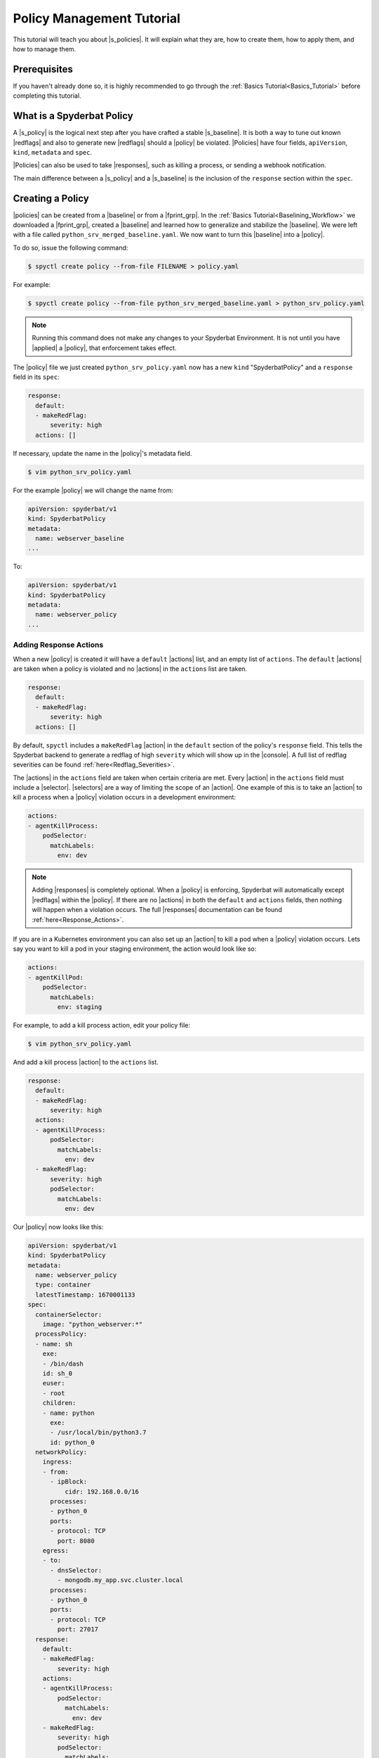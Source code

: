 .. _Policy_Management:

==========================
Policy Management Tutorial
==========================

This tutorial will teach you about |s_policies|. It will explain what they are,
how to create them, how to apply them, and how to manage them.

Prerequisites
=============

If you haven't already done so, it is highly recommended to go through the
:ref:`Basics Tutorial<Basics_Tutorial>` before completing this tutorial.

What is a Spyderbat Policy
==========================

A |s_policy| is the logical next step after you have crafted a stable |s_baseline|. It is both a
way to tune out known |redflags| and also to generate new |redflags| should a |policy| be violated.
|Policies| have four fields, ``apiVersion``, ``kind``, ``metadata`` and ``spec``. 

|Policies| can also be used to take |responses|, such as killing a process, or sending a webhook notification.

The main difference between a |s_policy| and a |s_baseline| is the inclusion of the ``response`` section
within the ``spec``.

Creating a Policy
=================

|policies| can be created from a |baseline| or from a |fprint_grp|. In the
:ref:`Basics Tutorial<Baselining_Workflow>` we downloaded a |fprint_grp|, created a
|baseline| and learned how to generalize and stabilize the |baseline|. We were left
with a file called ``python_srv_merged_baseline.yaml``. We now want to turn this |baseline|
into a |policy|.

To do so, issue the following command:

.. code-block:: console

    $ spyctl create policy --from-file FILENAME > policy.yaml

For example:

.. code-block:: console

    $ spyctl create policy --from-file python_srv_merged_baseline.yaml > python_srv_policy.yaml

.. note:: 
    Running this command does not make any changes to your Spyderbat Environment. It is not until
    you have |applied| a |policy|, that enforcement takes effect.

The |policy| file we just created ``python_srv_policy.yaml`` now has a new ``kind`` "SpyderbatPolicy"
and a ``response`` field in its ``spec``:

.. code-block:: yaml

    response:
      default:
      - makeRedFlag:
          severity: high
      actions: []

If necessary, update the name in the |policy|'s metadata field.

.. code-block:: console

    $ vim python_srv_policy.yaml

For the example |policy| we will change the name from:

.. code-block:: yaml

    apiVersion: spyderbat/v1
    kind: SpyderbatPolicy
    metadata:
      name: webserver_baseline
    ...

To:

.. code-block:: yaml

    apiVersion: spyderbat/v1
    kind: SpyderbatPolicy
    metadata:
      name: webserver_policy
    ...

Adding Response Actions
------------------------------

When a new |policy| is created it will have a ``default`` |actions| list, and an empty list of ``actions``.
The ``default`` |actions| are taken when a policy is violated and no |actions| in the ``actions`` list are taken. 

.. code-block:: yaml

    response:
      default:
      - makeRedFlag:
          severity: high
      actions: []

By default, ``spyctl`` includes a ``makeRedFlag`` |action| in the ``default`` section of the policy's ``response`` field.
This tells the Spyderbat backend to generate a redflag of high ``severity`` which will show up in the |console|.
A full list of redflag severities can be found :ref:`here<Redflag_Severities>`.

The |actions| in the ``actions`` field are taken when certain criteria are met. Every |action| in the ``actions`` field
must include a |selector|. |selectors| are a way of limiting the scope of an |action|. 
One example of this is to take an |action| to kill a process when a |policy| violation occurs in a
development environment:

.. code-block:: yaml

    actions:
    - agentKillProcess:
        podSelector:
          matchLabels:
            env: dev

.. note:: 
    Adding |responses| is completely optional. When a |policy| is enforcing,
    Spyderbat will automatically except |redflags| within the |policy|. If there
    are no |actions| in both the ``default`` and ``actions`` fields, then nothing
    will happen when a violation occurs. The full
    |responses| documentation can be found :ref:`here<Response_Actions>`.

If you are in a Kubernetes environment you can also set up an |action| to kill a pod when a |policy| violation occurs.
Lets say you want to kill a pod in your staging environment, the action would look like so:

.. code-block:: yaml

    actions:
    - agentKillPod:
        podSelector:
          matchLabels:
            env: staging

For example, to add a kill process action, edit your policy file:

.. code-block:: console

    $ vim python_srv_policy.yaml

And add a kill process |action| to the ``actions`` list.

.. code-block:: yaml

    response:
      default:
      - makeRedFlag:
          severity: high
      actions:
      - agentKillProcess:
          podSelector:
            matchLabels:
              env: dev
      - makeRedFlag:
          severity: high
          podSelector:
            matchLabels:
              env: dev


Our |policy| now looks like this:

.. code-block:: yaml

    apiVersion: spyderbat/v1
    kind: SpyderbatPolicy
    metadata:
      name: webserver_policy
      type: container
      latestTimestamp: 1670001133
    spec:
      containerSelector:
        image: "python_webserver:*"
      processPolicy:
      - name: sh
        exe:
        - /bin/dash
        id: sh_0
        euser:
        - root
        children:
        - name: python
          exe:
          - /usr/local/bin/python3.7
          id: python_0
      networkPolicy:
        ingress:
        - from:
          - ipBlock:
              cidr: 192.168.0.0/16
          processes:
          - python_0
          ports:
          - protocol: TCP
            port: 8080
        egress:
        - to:
          - dnsSelector:
            - mongodb.my_app.svc.cluster.local
          processes:
          - python_0
          ports:
          - protocol: TCP
            port: 27017
      response:
        default:
        - makeRedFlag:
            severity: high
        actions:
        - agentKillProcess:
            podSelector:
              matchLabels:
                env: dev
        - makeRedFlag:
            severity: high
            podSelector:
              matchLabels:
                env: dev

Managing A Policy
=================

|policies| can be managed in a similar way to |baselines|. Your services and containers will continue
to generate updated |fprints| which may contain activity that deviates from the |policy|. Other than
viewing the |policy| violation |redflags| in the |console|, you may view these deviations
is with the ``diff`` command:

.. code-block:: console

    $ spyctl diff -f POLICY_FILE --latest

For example:

.. code-block:: console

    $ spyctl diff -f python_srv_policy.yaml --latest

The output of the diff command will display all activity that doesn't match the |policy|.
If there are deviations, and those deviations should be added to the |policy|, you can
use the ``merge`` command to add them to the |policy|:

.. code-block:: console

    $ spyctl merge -f POLICY_FILE --latest > merged_policy.yaml

For example:

.. code-block:: console

    $ spyctl merge -f python_srv_policy.yaml --latest > python_srv_merged_policy.yaml

.. warning:: 
    Never redirect output to the same file you are using as input, the file will be wiped
    before spyctl can read it.

At this point you may want to edit the |policy| file to |generalize| any new fields. Repeat these
management steps until you're satisfied with your |policy| then |apply| it to make the
change to your Spyderbat Environment.

.. _Applying_A_Policy:

Applying a Policy
=================

To apply a |policy| you must use the ``apply`` command:

.. code-block:: console

    $ spyctl apply -f FILENAME

The apply command will recognize the ``kind`` of the file, perform validation, and attempt
to apply the resource to the Spyderbat Environment for the organization in your current |context|
(for |policies|) via the |api|.

For example, to apply the |policy| we created above:

.. code-block:: console

    $ spyctl apply -f python_srv_policy.yaml

This will apply the |policy| to the Spyderbat Environment for the organization in your current |context|.

.. warning:: 
    Policies are enabled by default, so they will start enforcing as soon as you apply them. This means
    that any |redflags| normally generated by a container or service will be excepted so long as they
    fall within the |policy|. An any deviations from the |policy| will generate a |policy| violation |redflag|
    and take response actions you have defined.

To view the applied |policies| for the organization in your current |context| you can use the ``get`` command:

.. code-block:: console

    $ spyctl get RESOURCE [OPTIONS] [NAME_OR_ID]

For example, to see the tabular summary of |policies| for the organization in your current |context|,
issue the command:

.. code-block:: console

    $ spyctl get policies
    UID                   NAME              STATUS     TYPE       CREATE_TIME
    CB1fSLq4wpkFG5kWsQ2r  webserver_policy  Enforcing  container  2023-01-06T22:54:28Z

To view the |policy| you just applied, issue the command:

.. code-block:: console

    $ spyctl get policies -o yaml CB1fSLq4wpkFG5kWsQ2r


The |policy| will look something like this:

.. code-block:: yaml

    apiVersion: spyderbat/v1
    kind: SpyderbatPolicy
    metadata:
      name: webserver_policy
      type: container
      uid: CB1fSLq4wpkFG5kWsQ2r
      creationTimestamp: 1673477668
      latestTimestamp: 1670001133
    spec:
      containerSelector:
        image: "python_webserver:*"
      processPolicy:
      - name: sh
        exe:
        - /bin/dash
        id: sh_0
        euser:
        - root
        children:
        - name: python
          exe:
          - /usr/local/bin/python3.7
          id: python_0
      networkPolicy:
        ingress:
        - from:
          - ipBlock:
              cidr: 192.168.0.0/16
          processes:
          - python_0
          ports:
          - protocol: TCP
            port: 8080
        egress:
        - to:
          - dnsSelector:
            - mongodb.my_app.svc.cluster.local
          processes:
          - python_0
          ports:
          - protocol: TCP
            port: 27017
      response:
        default:
        - makeRedFlag:
            severity: high
        actions:
        - agentKillProcess:
            podSelector:
              matchLabels:
                env: dev
        - makeRedFlag:
            severity: high
            podSelector:
              matchLabels:
                env: dev

Disabling and Re-enabling a Policy
==================================

If you notice that a |policy| is too noisy, or you want to temporarily disable it, follow the
following steps:

1. Retrieve the |policy| via the |api| and save it to a file:

.. code-block:: console

    $ spyctl get policies -o yaml POLICY_UID > policy.yaml

For example:

.. code-block:: console

    $ spyctl get policies -o yaml CB1fSLq4wpkFG5kWsQ2r > python_srv_policy.yaml

2. Edit the file and add ``enabled: False`` to the ``spec``

.. code-block:: console

    $ vim python_srv_policy.yaml

.. code-block:: yaml

    enabled: False

In the ``spec`` it will look something like this:

.. code-block:: yaml

    ...
    spec:
      enabled: False
      containerSelector:
        image: "python_webserver:*"
    ...

3. ``apply`` the file you just edited

.. note:: 
    The ``uid`` field in the |policy|'s ``metadata`` indicates the target |policy| you wish
    to update.

.. code-block:: console

    $ spyctl apply -f python_srv_policy.yaml
    Successfully updated policy CB1fSLq4wpkFG5kWsQ2r

4. To see that the |policy| is indeed disabled, issue the command:

.. code-block:: console

    $ spyctl get policies CB1fSLq4wpkFG5kWsQ2r
    UID                   NAME              STATUS    TYPE       CREATE_TIME
    CB1fSLq4wpkFG5kWsQ2r  webserver_policy  Disabled  container  2023-01-06T22:54:28Z

To re-enable a |policy| you just can simply remove the ``enabled`` field in the ``spec`` or change
*False* to *True* and then ``apply`` the |policy| file again.

To see that the action was successful, issue the ``get`` command again:

.. code-block:: console

    $ spyctl get policies CB1fSLq4wpkFG5kWsQ2r
    UID                   NAME              STATUS      TYPE       CREATE_TIME
    CB1fSLq4wpkFG5kWsQ2r  webserver_policy  Enforcing   container  2023-01-06T22:54:28Z

Deleting a Policy
=================

If you wish to completely remove a |policy| from the Spyderbat Environment of the organization in your
current |context| you can use the ``delete`` command:

.. code-block:: console

    $ spyctl delete RESOURCE [OPTIONS] NAME_OR_ID

For example:

.. code-block:: console

    $ spyctl delete policy CB1fSLq4wpkFG5kWsQ2r
    Successfully deleted policy CB1fSLq4wpkFG5kWsQ2r

What's Next
===========

* :ref:`Commands<Commands>`
* :ref:`Spyderbat Concepts<Spyderbat_Concepts>`

.. |api| replace:: :ref:`Spyderbat API<Spyderbat_API>`
.. |action| replace:: :ref:`Action<Response_Actions>`
.. |actions| replace:: :ref:`Actions<Response_Actions>`
.. |applied| replace:: :ref:`applied<Applying_A_Policy>`
.. |apply| replace:: :ref:`apply<Applying_A_Policy>`
.. |console| replace:: :ref:`Spyderbat Console<Spyderbat_Console>`
.. |context| replace:: :ref:`Context<Contexts>`
.. |contexts| replace:: :ref:`Contexts<Contexts>`
.. |baselines| replace:: :ref:`Baselines<Baselines>`
.. |baseline| replace:: :ref:`Baseline<Baselines>`
.. |fprints| replace:: :ref:`Fingerprints<Fingerprints>`
.. |fprint| replace:: :ref:`Fingerprint<Fingerprints>`
.. |fprint_grp| replace:: :ref:`Fingerprint Group<Fingerprint_Groups>`
.. |fprint_grps| replace:: :ref:`Fingerprint Groups<Fingerprint_Groups>`
.. |generalize| replace:: :ref:`generalize<Generalizing_A_Baseline>`
.. |mach| replace:: :ref:`Machine<Machines>`
.. |machs| replace:: :ref:`Machines<Machines>`
.. |na| replace:: :ref:`Nano Agent<Nano_Agent>`
.. |policies| replace:: :ref:`Policies<Policies>`
.. |policy| replace:: :ref:`Policy<Policies>`
.. |redflag| replace:: :ref:`Redflag<Redflags>`
.. |redflags| replace:: :ref:`Redflags<Redflags>`
.. |resource| replace:: :ref:`Resource<Resources>`
.. |resources| replace:: :ref:`Resources<Resources>`
.. |responses| replace:: :ref:`Response Actions<Response_Actions>`
.. |secret| replace:: :ref:`APISecret<Secrets>`
.. |secrets| replace:: :ref:`APISecrets<Secrets>`
.. |selector| replace:: :ref:`Selector<Selectors>`
.. |selectors| replace:: :ref:`Selectors<Selectors>`

.. |s_na| replace:: :ref:`Spyderbat Nano Agent<Nano_Agent>`
.. |s_baselines| replace:: :ref:`Spyderbat Baselines<Baselines>`
.. |s_baseline| replace:: :ref:`Spyderbat Baseline<Baselines>`
.. |s_fprints| replace:: :ref:`Spyderbat Fingerprints<Fingerprints>`
.. |s_fprint| replace:: :ref:`Spyderbat Fingerprint<Fingerprints>`
.. |s_policies| replace:: :ref:`Spyderbat Policies<Policies>`
.. |s_policy| replace:: :ref:`Spyderbat Policy<Policies>`
